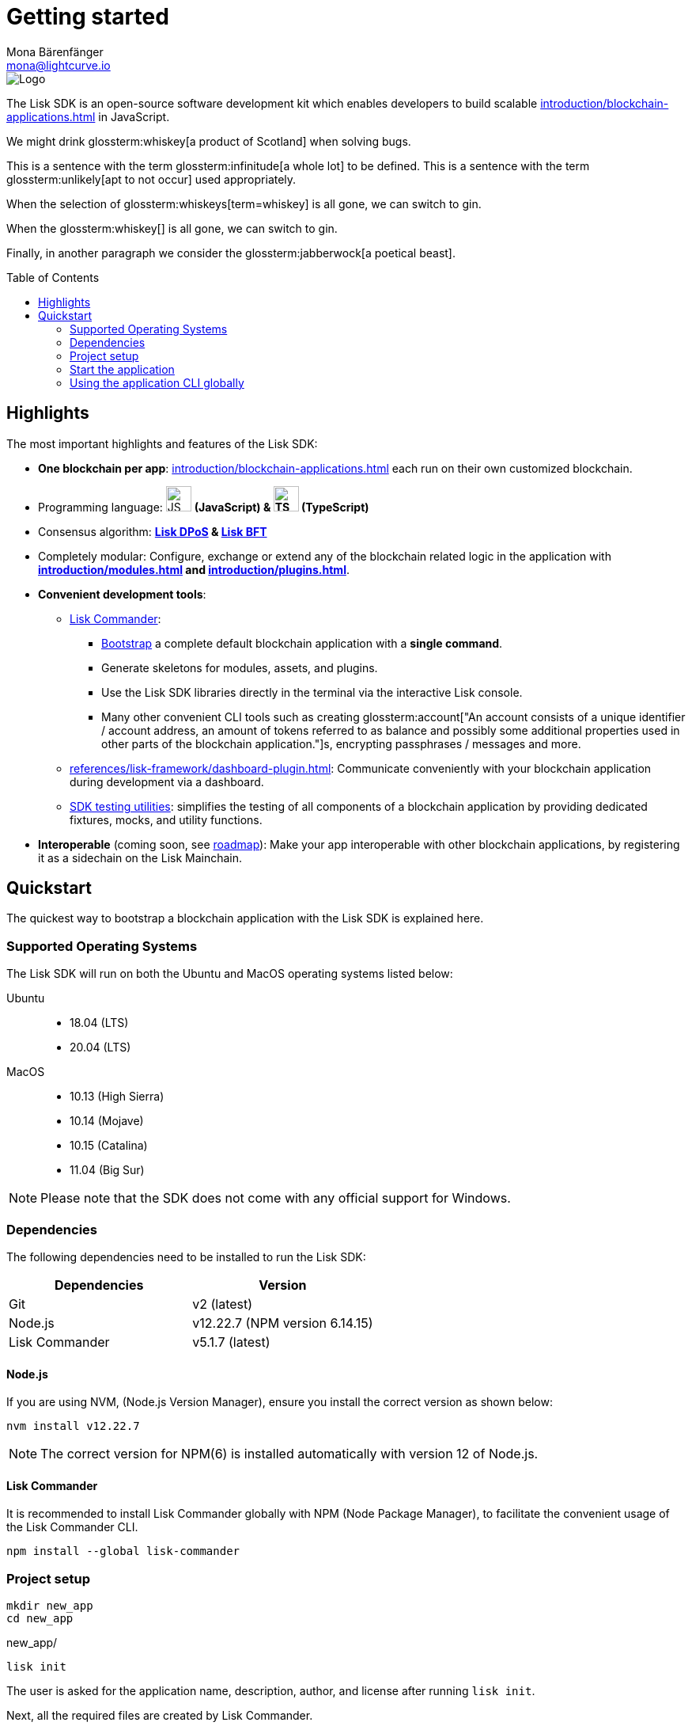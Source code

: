 = Getting started
Mona Bärenfänger <mona@lightcurve.io>
//Settings
:page-aliases: best-practices.adoc, resources.adoc, getting-started.adoc, quickstart.adoc, master@lisk-protocol::index.adoc
:toc: preamble
:idprefix:
:idseparator: -
:imagesdir: ../assets/images
:experimental:
:icons: font
:page-no-previous: true
//External URLs
:url_lisk_roadmap: https://lisk.com/roadmap
//Project URLs
:url_blockchain_apps: introduction/blockchain-applications.adoc
:url_introduction_modules: introduction/modules.adoc
:url_introduction_plugins: introduction/plugins.adoc
:url_glossary_accountaddress: glossary.adoc#account-address
:url_guides_setup: guides/app-development/setup.adoc
:url_guides_config: guides/app-development/configuration.adoc
:url_guides_dashboard: guides/app-development/dashboard.adoc
:url_guides_module: guides/app-development/module.adoc
:url_guides_setup_bootstrapping: guides/app-development/setup.adoc#bootstrapping-a-new-blockchain-application-with-lisk-commander
:url_guides_asset: guides/app-development/asset.adoc
:url_guides_plugin: guides/app-development/plugin.adoc
:url_protocol_dpos: protocol:consensus-algorithm.adoc#lisk-dpos
:url_protocol_bft: protocol:consensus-algorithm.adoc#lisk-bft
:url_references_cli: references/application-cli.adoc
:url_references_commander: references/lisk-commander/index.adoc
:url_references_dashboard_plugin: references/lisk-framework/dashboard-plugin.adoc
:url_references_test_suite: references/lisk-framework/test-suite.adoc
// Glossary terms
:glossary-tooltip: title
:glossary-page: zzz/zzz-glossary.adoc
:glossary-account: An account consists of a unique identifier / account address, an amount of tokens referred to as balance and possibly some additional properties used in other parts of the blockchain application.

image::banner_sdk.png[Logo]

****
The Lisk SDK is an open-source software development kit which enables developers to build scalable xref:{url_blockchain_apps}[] in JavaScript.
****

We might drink glossterm:whiskey[a product of Scotland] when solving bugs.

This is a sentence with the term glossterm:infinitude[a whole lot] to be defined.
This is a sentence with the term glossterm:unlikely[apt to not occur] used appropriately.

When the selection of glossterm:whiskeys[term=whiskey] is all gone, we can switch to gin.

When the glossterm:whiskey[] is all gone, we can switch to gin.

Finally, in another paragraph we consider the glossterm:jabberwock[a poetical beast].

== Highlights

The most important highlights and features of the Lisk SDK:

* **One blockchain per app**: xref:{url_blockchain_apps}[] each run on their own customized blockchain.
* Programming language: image:js-logo.png[JS logo, 32] **(JavaScript) & image:ts-logo.png[TS logo, 32] (TypeScript)**
* Consensus algorithm: *xref:{url_protocol_dpos}[Lisk DPoS] & xref:{url_protocol_bft}[Lisk BFT]*
* Completely modular: Configure, exchange or extend any of the blockchain related logic in the application with *xref:{url_introduction_modules}[] and xref:{url_introduction_plugins}[]*.
* *Convenient development tools*:
** xref:{url_references_commander}[Lisk Commander]:
*** xref:{url_guides_setup_bootstrapping}[Bootstrap] a complete default blockchain application with a *single command*.
*** Generate skeletons for modules, assets, and plugins.
*** Use the Lisk SDK libraries directly in the terminal via the interactive Lisk console.
*** Many other convenient CLI tools such as creating glossterm:account["An account consists of a unique identifier / account address, an amount of tokens referred to as balance and possibly some additional properties used in other parts of the blockchain application."]s, encrypting passphrases / messages and more.
** xref:{url_references_dashboard_plugin}[]: Communicate conveniently with your blockchain application during development via a dashboard.
** xref:{url_references_test_suite}[SDK testing utilities]: simplifies the testing of all components of a blockchain application by providing dedicated fixtures, mocks, and utility functions.
* *Interoperable* (coming soon, see {url_lisk_roadmap}[roadmap^]): Make your app interoperable with other blockchain applications, by registering it as a sidechain on the Lisk Mainchain.

== Quickstart

The quickest way to bootstrap a blockchain application with the Lisk SDK is explained here.

=== Supported Operating Systems

The Lisk SDK will run on both the Ubuntu and MacOS operating systems listed below:

[tabs]

=====
Ubuntu::
+
--
* 18.04 (LTS)
* 20.04 (LTS)
--
MacOS::
+
--
* 10.13 (High Sierra)
* 10.14 (Mojave)
* 10.15 (Catalina)
* 11.04 (Big Sur)
--
=====

NOTE: Please note that the SDK does not come with any official support for Windows.

=== Dependencies

The following dependencies need to be installed to run the Lisk SDK:

[options="header",]
|===
|Dependencies |Version
|Git | v2 (latest)
|Node.js | v12.22.7 (NPM version 6.14.15)
|Lisk Commander | v5.1.7 (latest)
|===

==== Node.js

If you are using NVM, (Node.js Version Manager), ensure you install the correct version as shown below:

[source,bash]
----
nvm install v12.22.7
----

NOTE: The correct version for NPM(6) is installed automatically with version 12 of Node.js.

==== Lisk Commander

It is recommended to install Lisk Commander globally with NPM (Node Package Manager), to facilitate the convenient usage of the Lisk Commander CLI.

[source,bash]
----
npm install --global lisk-commander
----

=== Project setup

[source,bash]
----
mkdir new_app
cd new_app
----

.new_app/
[source,bash]
----
lisk init
----

The user is asked for the application name, description, author, and license after running `lisk init`.

Next, all the required files are created by Lisk Commander.
----
Using template "lisk-ts"
Initializing git repository
Updating .liskrc.json file
Creating project structure
? Application name new_app
? Application description My blockchain application
? Author mona
? License ISC
----

=== Start the application

Execute the following command to start the blockchain application.

.new_app/
[source,bash]
----
./bin/run start
----

To verify that the application has started, check the log messages in the terminal.
If the start was successful, the application will enable forging for all genesis glossterm:delegate[An account which performed the delegate-registration and is now able to receive votes.]s and will begin adding new blocks to the blockchain every 10 seconds.

//TODO: Create updated gif with the new command
//image:node-start.gif[]

NOTE: The xref:{url_references_cli}[application CLI] offers various commands to conveniently manage your blockchain application.

To see an overview of all the available CLI commands, execute the following commands in the root folder of the application:

.new_app/
[source,bash]
----
./bin/run --help
----

=== Using the application CLI globally

To use the application commands globally, create an alias in the `.bashrc` file.

.~/.bashrc/
[source,bash]
----
alias new_app="$HOME/new_app/bin/run" # <1>
----

<1> Adjust to the path where your `new_app` is located.

After updating the `.bashrc` file, make it directly available in the terminal by executing the following command:

[source,bash]
----
. ~/.bashrc
----

Now it is possible to conveniently run the application CLI commands from anywhere by referring to the alias.

[source,bash]
----
new_app --help
----

.Next steps
****
After completing these steps, the default blockchain application of the Lisk SDK will now be running.

It is now possible to customize your application by registering new xref:{url_introduction_modules}[] and xref:{url_introduction_plugins}[], and also adjusting the genesis block and config to suit your specific use case.

More information can be found in the following guides:

* xref:{url_guides_setup}[]
* xref:{url_guides_module}[]
* xref:{url_guides_asset}[]
* xref:{url_guides_plugin}[]
* xref:{url_guides_config}[]
* xref:{url_guides_dashboard}[]
****
